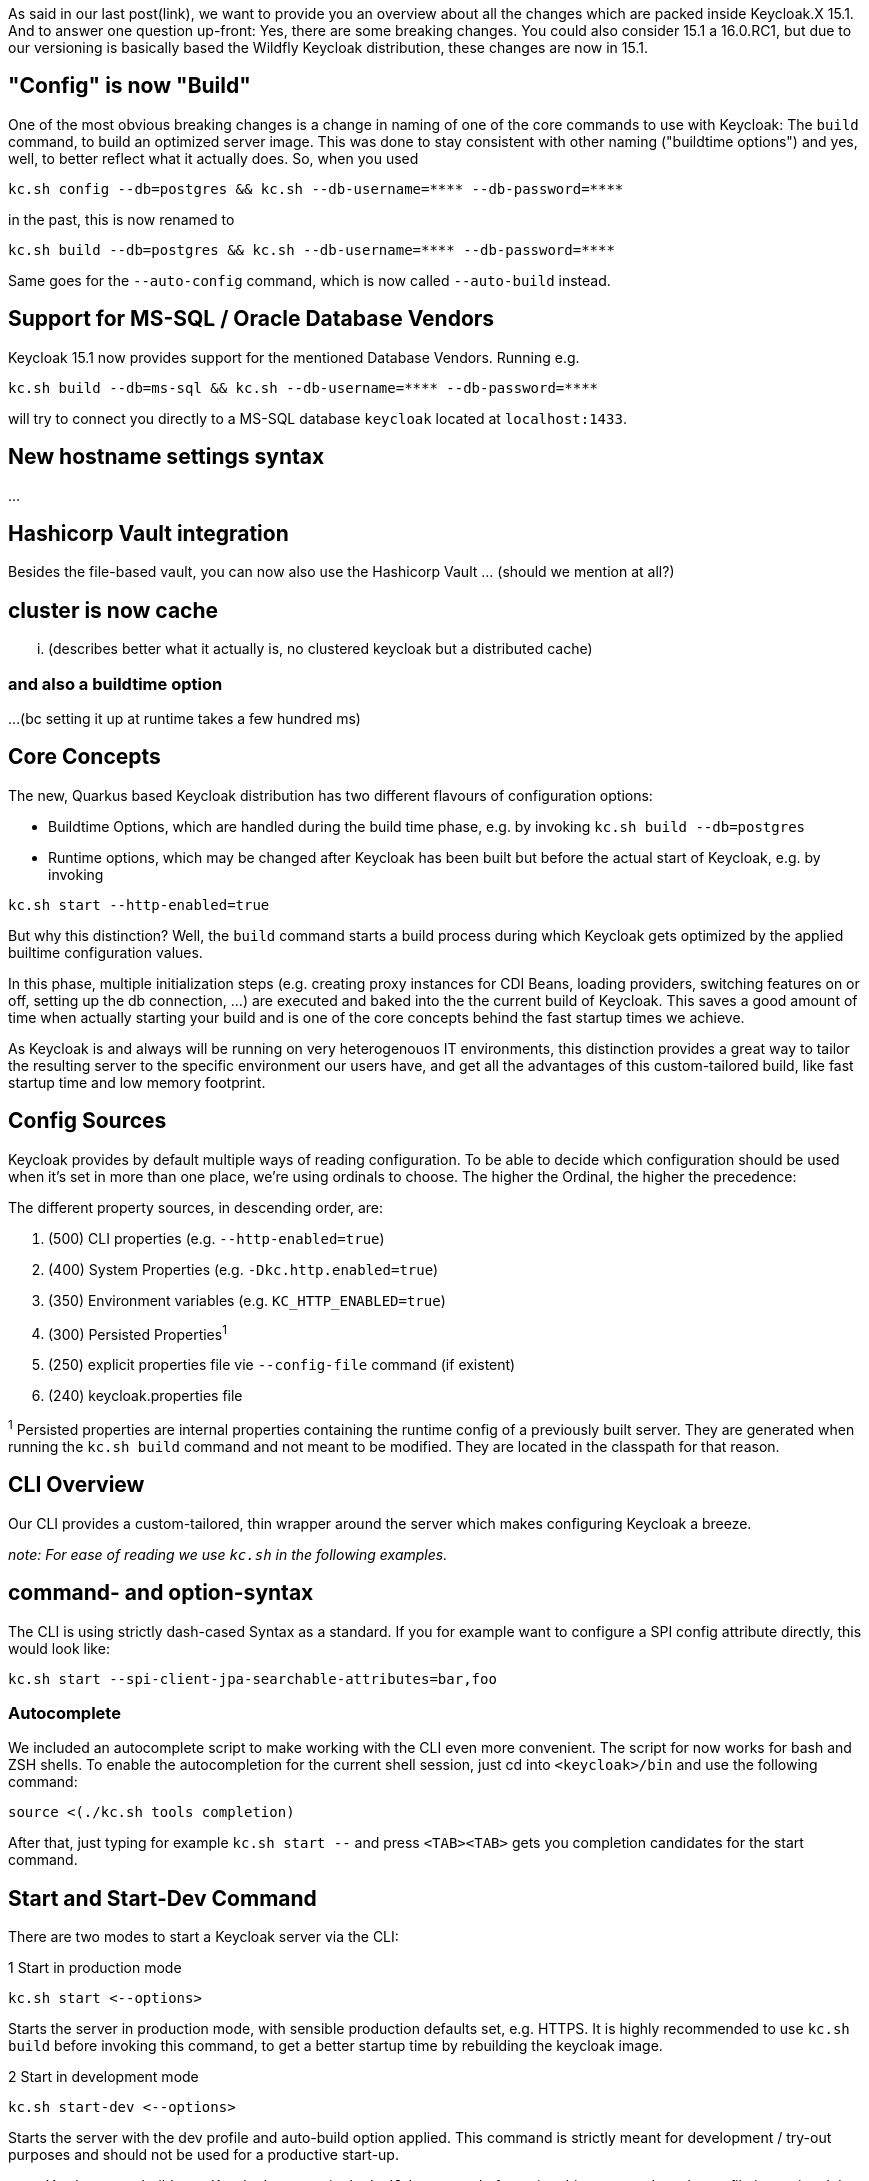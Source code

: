 :title: Keycloak.X 15.1 - The missing release notes
:date: 2021-10-28
:publish: false
:author: Keycloak Team

As said in our last post(link), we want to provide you an overview about all the changes which are packed inside Keycloak.X 15.1. And to answer one question up-front: Yes, there are some breaking changes. You could also consider 15.1 a 16.0.RC1, but due to our versioning is basically based the Wildfly Keycloak distribution, these changes are now in 15.1.

== "Config" is now "Build"

One of the most obvious breaking changes is a change in naming of one of the core commands to use with Keycloak: The `build` command, to build an optimized server image. This was done to stay consistent with other naming ("buildtime options") and yes, well, to better reflect what it actually does. So, when you used

[source,bash]
----
kc.sh config --db=postgres && kc.sh --db-username=**** --db-password=****
----
in the past, this is now renamed to

[source,bash]
----
kc.sh build --db=postgres && kc.sh --db-username=**** --db-password=****
----
Same goes for the `--auto-config` command, which is now called `--auto-build` instead.

== Support for MS-SQL / Oracle Database Vendors
Keycloak 15.1 now provides support for the mentioned Database Vendors. Running e.g.

[source,bash]
----
kc.sh build --db=ms-sql && kc.sh --db-username=**** --db-password=****
----
will try to connect you directly to a MS-SQL database `keycloak` located at `localhost:1433`.

== New hostname settings syntax
...

== Hashicorp Vault integration
Besides the file-based vault, you can now also use the Hashicorp Vault ... (should we mention at all?)

== cluster is now cache
... (describes better what it actually is, no clustered keycloak but a distributed cache)

=== and also a buildtime option
...(bc setting it up at runtime takes a few hundred ms)

== Core Concepts
The new, Quarkus based Keycloak distribution has two different flavours of configuration options:

* Buildtime Options, which are handled during the build time phase, e.g. by invoking `kc.sh build --db=postgres`
* Runtime options, which may be changed after Keycloak has been built but before the actual start of Keycloak, e.g. by invoking

[source,bash]
----
kc.sh start --http-enabled=true
----

But why this distinction? Well, the `build` command starts a build process during which Keycloak gets optimized by the applied builtime configuration values.

In this phase, multiple initialization steps (e.g. creating proxy instances for CDI Beans, loading providers, switching features on or off, setting up the db connection, ...) are executed and baked into the the current build of Keycloak. This saves a good amount of time when actually starting your build and is one of the core concepts behind the fast startup times we achieve.

As Keycloak is and always will be running on very heterogenouos IT environments, this distinction provides a great way to tailor the resulting server to the specific environment our users have, and get all the advantages of this custom-tailored build, like fast startup time and low memory footprint.


== Config Sources
Keycloak provides by default multiple ways of reading configuration. To be able to decide which configuration should be used when it's set in more than one place, we're using ordinals to choose. The higher the Ordinal, the higher the precedence:

The different property sources, in descending order, are:

. (500) CLI properties (e.g. `--http-enabled=true`)
. (400) System Properties (e.g. `-Dkc.http.enabled=true`)
. (350) Environment variables (e.g. `KC_HTTP_ENABLED=true`)
. (300) Persisted Properties^1^
. (250) explicit properties file vie `--config-file` command (if existent)
. (240) keycloak.properties file

^1^ Persisted properties are internal properties containing the runtime config of a previously built server. They are generated when running the `kc.sh build` command and not meant to be modified. They are located in the classpath for that reason.

== CLI Overview
Our CLI provides a custom-tailored, thin wrapper around the server which makes configuring Keycloak a breeze.

_note: For ease of reading we use `kc.sh` in the following examples._

== command- and option-syntax
The CLI is using strictly dash-cased Syntax as a standard. If you for example want to configure a SPI config attribute directly, this would look like:

[source, bash]
----
kc.sh start --spi-client-jpa-searchable-attributes=bar,foo
----

=== Autocomplete
We included an autocomplete script to make working with the CLI even more convenient. The script for now works for bash and ZSH shells. To enable the autocompletion for the current shell session, just cd into `<keycloak>/bin` and use the following command:

[source, bash]
----
source <(./kc.sh tools completion)
----

After that, just typing for example `kc.sh start --` and press  `<TAB><TAB>` gets you completion candidates for the start command.

== Start and Start-Dev Command
There are two modes to start a Keycloak server via the CLI:

.1 Start in production mode

[source, bash]
----
kc.sh start <--options>
----

Starts the server in production mode, with sensible production defaults set, e.g. HTTPS. It is highly recommended to use `kc.sh build` before invoking this command, to get a better startup time by rebuilding the keycloak image.

.2  Start in development mode

[source, bash]
----
kc.sh start-dev <--options>
----

Starts the server with the dev profile and auto-build option applied. This command is strictly meant for development / try-out purposes and should not be used for a productive start-up.

_note: You have to rebuild your Keycloak server via the `build` command after using this command, as the profile is persisted the persisted properties after using `start-dev`._

== Getting Help
We tried to make the CLI as self-explanatory as possible. To achieve that, nearly every command provides hints on how to use it. A good starting point is invoking `kc.sh --help` to see the general help for the CLI.

_Note: You can use `-h` as a short form of `--help` for sure_

You may notice that the help output varies depending on the command you want help. That's because of the intended usage of the command to configure different Keycloak options, either runtime- or buildtime.

* `kc.sh start --help` output shows only runtime properties, because it does not build the server internally, and thus changed buildtime options would be ignored.
* `kc.sh start --auto-build --help` output instead shows both, buildtime- and runtime options, because the auto-build option automatically checks if the changed property is a buildtime property and invokes the build step, if so.
* `kc.sh build --help` shows only buildtime properties per default, as the command is intended to be used to build a new Keycloak server image.
* `kc.sh start-dev --help`  also shows only runtime properties.

=== See more using --help-all
To also see the runtime options in the help of the `build` command, use

[source, bash]
----
kc.sh build --help-all
----

Same goes if you want to see the buildtime options you can use with the `start-dev` command:
[source, bash]
----
kc.sh start-dev --help-all
----

We decided to separate these options from the normal help in order to make the intention of the commands more clear.

=== Configure Keycloak using keycloak.properties
==== Properties Overview
Where to find, using --config-file

==== Using Environment/System Variables as fallback
Just to mention, with syntax examples

==== Using different Profiles
Also mentioning, with syntax examples.

== Keycloak Docker Image
mention w/ link to repo

=== How to create a local docker image
mention no need to start a httpserver locally anymore, just use tarball from built dist..?

== References
*
* https://quarkus.io/guides/reaugmentation
* https://quarkus.io/guides/config-reference#configuration-sources